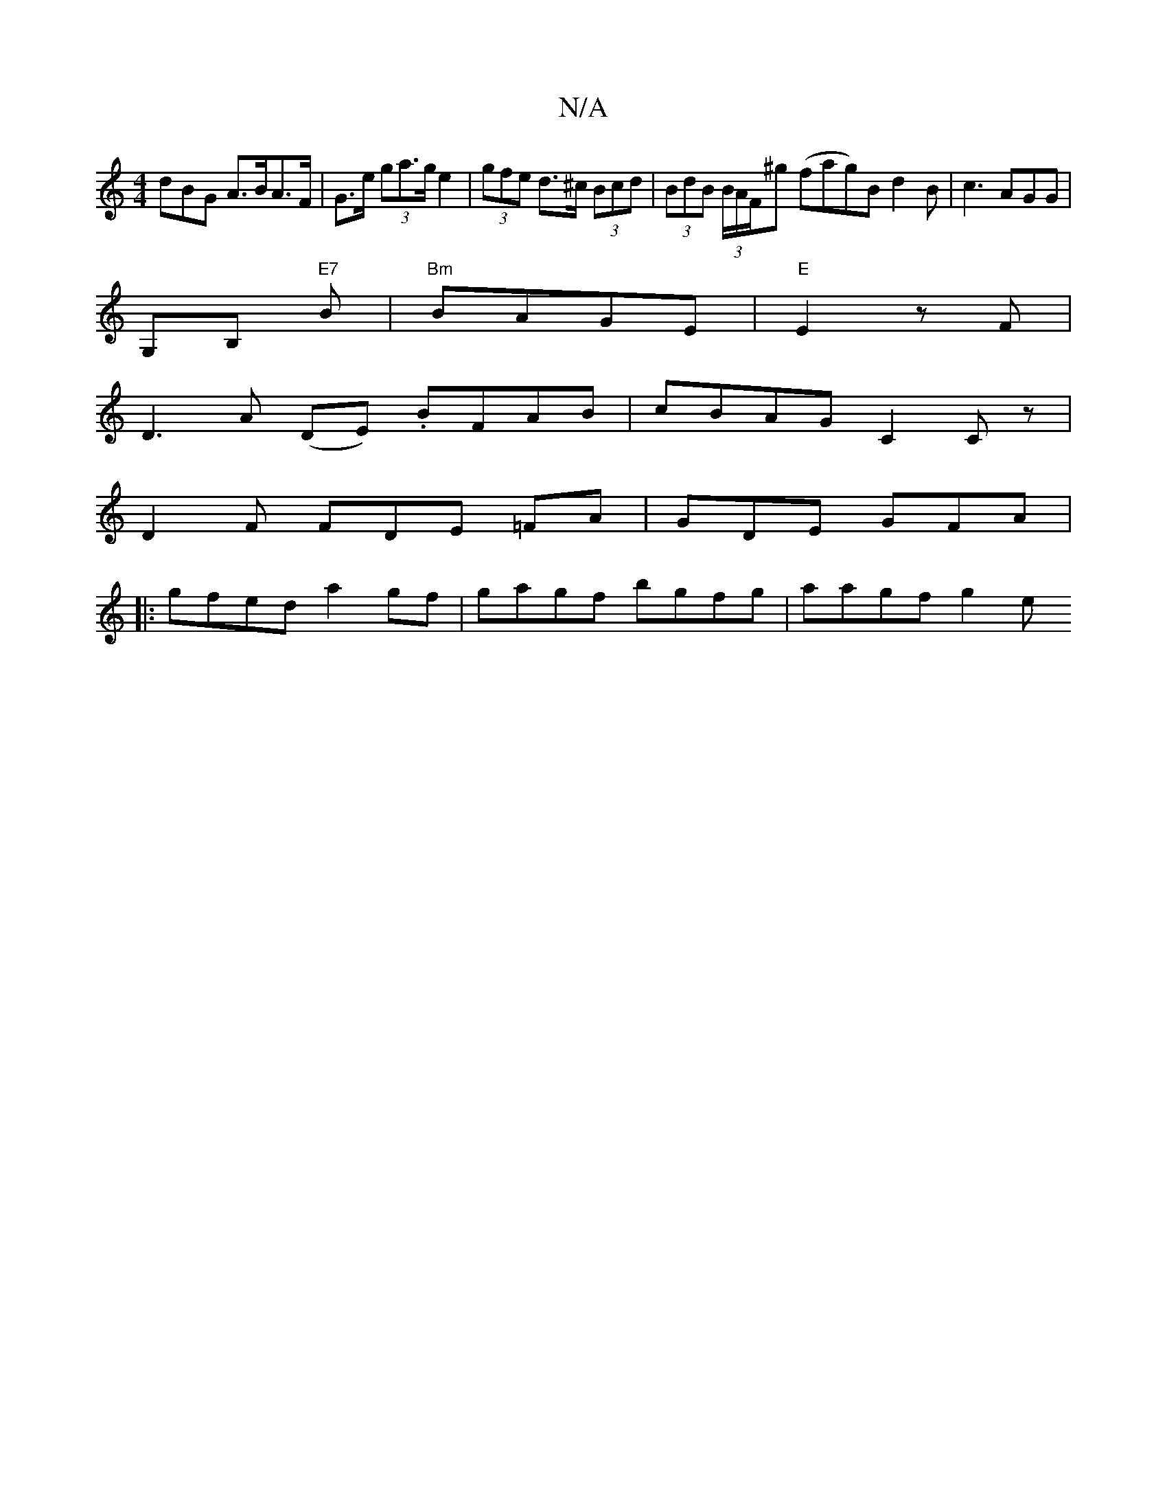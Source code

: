 X:1
T:N/A
M:4/4
R:N/A
K:Cmajor
3dBG A>BA>F|G>e (3ga>g e2 | (3gfe d>^c (3Bcd | (3BdB (3B/A/F/^g (fa}g)B d2B|c3 AGG|
G,B, "E7" B|"Bm"BAGE | "E"E2 zF |
D3 A (DE) . BFAB|cBAG C2Cz|
D2F FDE =FA|GDE GFA|
|:gfed a2gf|gagf bgfg | aagf g2 e